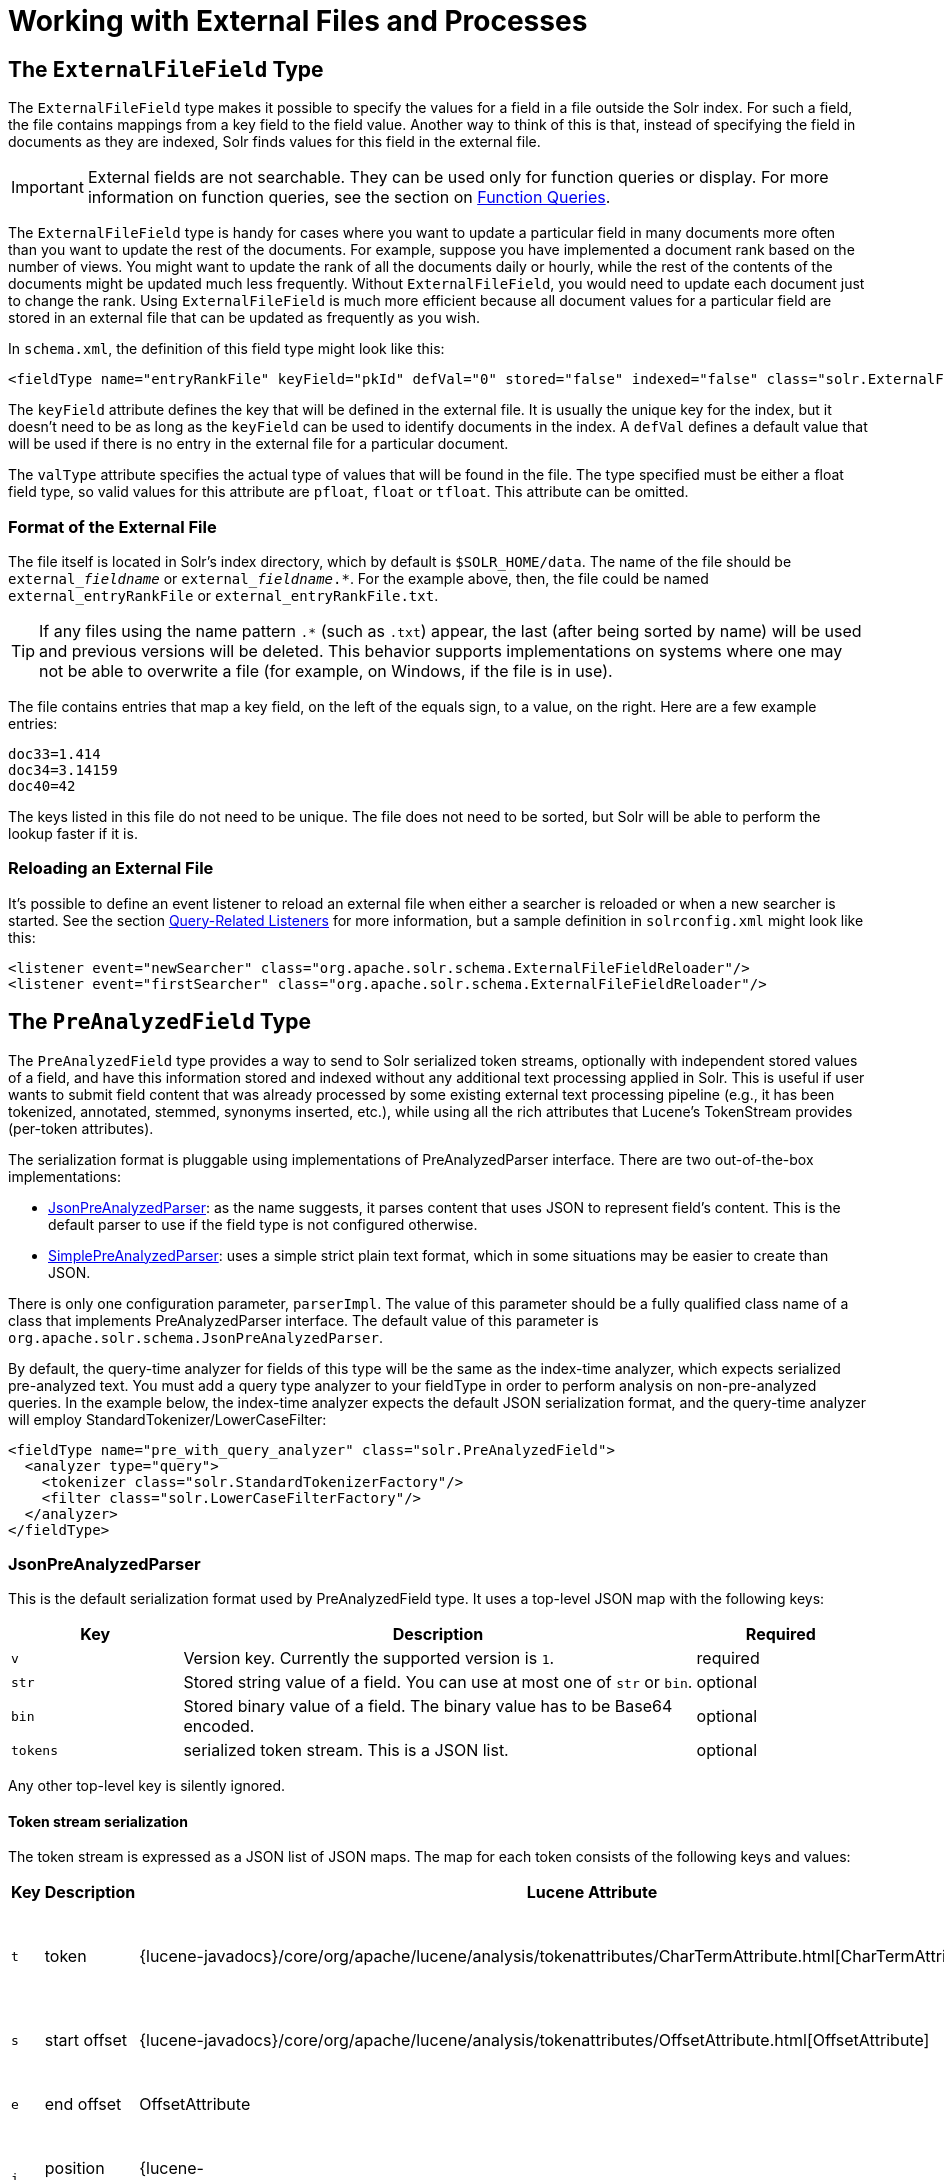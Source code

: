 = Working with External Files and Processes
:page-shortname: working-with-external-files-and-processes
:page-permalink: working-with-external-files-and-processes.html
// Licensed to the Apache Software Foundation (ASF) under one
// or more contributor license agreements.  See the NOTICE file
// distributed with this work for additional information
// regarding copyright ownership.  The ASF licenses this file
// to you under the Apache License, Version 2.0 (the
// "License"); you may not use this file except in compliance
// with the License.  You may obtain a copy of the License at
//
//   http://www.apache.org/licenses/LICENSE-2.0
//
// Unless required by applicable law or agreed to in writing,
// software distributed under the License is distributed on an
// "AS IS" BASIS, WITHOUT WARRANTIES OR CONDITIONS OF ANY
// KIND, either express or implied.  See the License for the
// specific language governing permissions and limitations
// under the License.

[[WorkingwithExternalFilesandProcesses-TheExternalFileFieldType]]
== The `ExternalFileField` Type

The `ExternalFileField` type makes it possible to specify the values for a field in a file outside the Solr index. For such a field, the file contains mappings from a key field to the field value. Another way to think of this is that, instead of specifying the field in documents as they are indexed, Solr finds values for this field in the external file.

[IMPORTANT]
====
External fields are not searchable. They can be used only for function queries or display. For more information on function queries, see the section on <<function-queries.adoc#function-queries,Function Queries>>.
====

The `ExternalFileField` type is handy for cases where you want to update a particular field in many documents more often than you want to update the rest of the documents. For example, suppose you have implemented a document rank based on the number of views. You might want to update the rank of all the documents daily or hourly, while the rest of the contents of the documents might be updated much less frequently. Without `ExternalFileField`, you would need to update each document just to change the rank. Using `ExternalFileField` is much more efficient because all document values for a particular field are stored in an external file that can be updated as frequently as you wish.

In `schema.xml`, the definition of this field type might look like this:

[source,xml]
----
<fieldType name="entryRankFile" keyField="pkId" defVal="0" stored="false" indexed="false" class="solr.ExternalFileField" valType="pfloat"/>
----

The `keyField` attribute defines the key that will be defined in the external file. It is usually the unique key for the index, but it doesn't need to be as long as the `keyField` can be used to identify documents in the index. A `defVal` defines a default value that will be used if there is no entry in the external file for a particular document.

The `valType` attribute specifies the actual type of values that will be found in the file. The type specified must be either a float field type, so valid values for this attribute are `pfloat`, `float` or `tfloat`. This attribute can be omitted.

[[WorkingwithExternalFilesandProcesses-FormatoftheExternalFile]]
=== Format of the External File

The file itself is located in Solr's index directory, which by default is `$SOLR_HOME/data`. The name of the file should be `external___fieldname__` or `external___fieldname__.*`. For the example above, then, the file could be named `external_entryRankFile` or `external_entryRankFile.txt`.

[TIP]
====
If any files using the name pattern `.*` (such as `.txt`) appear, the last (after being sorted by name) will be used and previous versions will be deleted. This behavior supports implementations on systems where one may not be able to overwrite a file (for example, on Windows, if the file is in use).
====

The file contains entries that map a key field, on the left of the equals sign, to a value, on the right. Here are a few example entries:

[source,text]
----
doc33=1.414
doc34=3.14159
doc40=42
----

The keys listed in this file do not need to be unique. The file does not need to be sorted, but Solr will be able to perform the lookup faster if it is.

[[WorkingwithExternalFilesandProcesses-ReloadinganExternalFile]]
=== Reloading an External File

It's possible to define an event listener to reload an external file when either a searcher is reloaded or when a new searcher is started. See the section <<query-settings-in-solrconfig.adoc#QuerySettingsinSolrConfig-Query-RelatedListeners,Query-Related Listeners>> for more information, but a sample definition in `solrconfig.xml` might look like this:

[source,xml]
----
<listener event="newSearcher" class="org.apache.solr.schema.ExternalFileFieldReloader"/>
<listener event="firstSearcher" class="org.apache.solr.schema.ExternalFileFieldReloader"/>
----

[[WorkingwithExternalFilesandProcesses-ThePreAnalyzedFieldType]]
== The `PreAnalyzedField` Type

The `PreAnalyzedField` type provides a way to send to Solr serialized token streams, optionally with independent stored values of a field, and have this information stored and indexed without any additional text processing applied in Solr. This is useful if user wants to submit field content that was already processed by some existing external text processing pipeline (e.g., it has been tokenized, annotated, stemmed, synonyms inserted, etc.), while using all the rich attributes that Lucene's TokenStream provides (per-token attributes).

The serialization format is pluggable using implementations of PreAnalyzedParser interface. There are two out-of-the-box implementations:

* <<WorkingwithExternalFilesandProcesses-JsonPreAnalyzedParser,JsonPreAnalyzedParser>>: as the name suggests, it parses content that uses JSON to represent field's content. This is the default parser to use if the field type is not configured otherwise.
* <<WorkingwithExternalFilesandProcesses-SimplePreAnalyzedParser,SimplePreAnalyzedParser>>: uses a simple strict plain text format, which in some situations may be easier to create than JSON.

There is only one configuration parameter, `parserImpl`. The value of this parameter should be a fully qualified class name of a class that implements PreAnalyzedParser interface. The default value of this parameter is `org.apache.solr.schema.JsonPreAnalyzedParser`.

By default, the query-time analyzer for fields of this type will be the same as the index-time analyzer, which expects serialized pre-analyzed text. You must add a query type analyzer to your fieldType in order to perform analysis on non-pre-analyzed queries. In the example below, the index-time analyzer expects the default JSON serialization format, and the query-time analyzer will employ StandardTokenizer/LowerCaseFilter:

[source,xml]
----
<fieldType name="pre_with_query_analyzer" class="solr.PreAnalyzedField">
  <analyzer type="query">
    <tokenizer class="solr.StandardTokenizerFactory"/>
    <filter class="solr.LowerCaseFilterFactory"/>
  </analyzer>
</fieldType>
----

[[WorkingwithExternalFilesandProcesses-JsonPreAnalyzedParser]]
=== JsonPreAnalyzedParser

This is the default serialization format used by PreAnalyzedField type. It uses a top-level JSON map with the following keys:

// TODO: Change column width to %autowidth.spread when https://github.com/asciidoctor/asciidoctor-pdf/issues/599 is fixed

[cols="20,60,20",options="header"]
|===
|Key |Description |Required
|`v` |Version key. Currently the supported version is `1`. |required
|`str` |Stored string value of a field. You can use at most one of `str` or `bin`. |optional
|`bin` |Stored binary value of a field. The binary value has to be Base64 encoded. |optional
|`tokens` |serialized token stream. This is a JSON list. |optional
|===

Any other top-level key is silently ignored.

[[WorkingwithExternalFilesandProcesses-Tokenstreamserialization]]
==== Token stream serialization

The token stream is expressed as a JSON list of JSON maps. The map for each token consists of the following keys and values:

// TODO: Change column width to %autowidth.spread when https://github.com/asciidoctor/asciidoctor-pdf/issues/599 is fixed

[cols="10,20,20,30,20",options="header"]
|===
|Key |Description |Lucene Attribute |Value |Required?
|`t` |token |{lucene-javadocs}/core/org/apache/lucene/analysis/tokenattributes/CharTermAttribute.html[CharTermAttribute] |UTF-8 string representing the current token |required
|`s` |start offset |{lucene-javadocs}/core/org/apache/lucene/analysis/tokenattributes/OffsetAttribute.html[OffsetAttribute] |Non-negative integer |optional
|`e` |end offset |OffsetAttribute |Non-negative integer |optional
|`i` |position increment |{lucene-javadocs}/core/org/apache/lucene/analysis/tokenattributes/PositionIncrementAttribute.html[PositionIncrementAttribute] |Non-negative integer - default is `1` |optional
|`p` |payload |{lucene-javadocs}/core/org/apache/lucene/analysis/tokenattributes/PayloadAttribute.html[PayloadAttribute] |Base64 encoded payload |optional
|`y` |lexical type |{lucene-javadocs}/core/org/apache/lucene/analysis/tokenattributes/TypeAttribute.html[TypeAttribute] |UTF-8 string |optional
|`f` |flags |{lucene-javadocs}/core/org/apache/lucene/analysis/tokenattributes/FlagsAttribute.html[FlagsAttribute] |String representing an integer value in hexadecimal format |optional
|===

Any other key is silently ignored.

[[WorkingwithExternalFilesandProcesses-Example]]
==== Example

[source,json]
----
{
  "v":"1",
  "str":"test ąćęłńóśźż",
  "tokens": [
    {"t":"one","s":123,"e":128,"i":22,"p":"DQ4KDQsODg8=","y":"word"},
    {"t":"two","s":5,"e":8,"i":1,"y":"word"},
    {"t":"three","s":20,"e":22,"i":1,"y":"foobar"}
  ]
}
----

[[WorkingwithExternalFilesandProcesses-SimplePreAnalyzedParser]]
=== SimplePreAnalyzedParser

The fully qualified class name to use when specifying this format via the `parserImpl` configuration parameter is `org.apache.solr.schema.SimplePreAnalyzedParser`.

[[WorkingwithExternalFilesandProcesses-Syntax]]
==== Syntax

The serialization format supported by this parser is as follows:

.Serialization format
[source,text]
----
content ::= version (stored)? tokens
version ::= digit+ " "
; stored field value - any "=" inside must be escaped!
stored ::= "=" text "="
tokens ::= (token ((" ") + token)*)*
token ::= text ("," attrib)*
attrib ::= name '=' value
name ::= text
value ::= text
----

Special characters in "text" values can be escaped using the escape character `\` . The following escape sequences are recognized:

[width="60%",options="header",]
|===
|EscapeSequence |Description
|`\` |literal space character
|`\,` |literal `,` character
|`\=` |literal `=` character
|`\\` |literal `\` character
|`\n` |newline
|`\r` |carriage return
|`\t` |horizontal tab
|===

Please note that Unicode sequences (e.g. `\u0001`) are not supported.

[[WorkingwithExternalFilesandProcesses-Supportedattributenames]]
==== Supported attribute names

The following token attributes are supported, and identified with short symbolic names:

// TODO: Change column width to %autowidth.spread when https://github.com/asciidoctor/asciidoctor-pdf/issues/599 is fixed

[cols="10,30,30,30",options="header"]
|===
|Name |Description |Lucene attribute |Value format
|`i` |position increment |{lucene-javadocs}/core/org/apache/lucene/analysis/tokenattributes/PositionIncrementAttribute.html[PositionIncrementAttribute] |integer
|`s` |start offset |{lucene-javadocs}/core/org/apache/lucene/analysis/tokenattributes/OffsetAttribute.html[OffsetAttribute] |integer
|`e` |end offset |OffsetAttribute |integer
|`y` |lexical type |{lucene-javadocs}/core/org/apache/lucene/analysis/tokenattributes/TypeAttribute.html[TypeAttribute] |string
|`f` |flags |{lucene-javadocs}/core/org/apache/lucene/analysis/tokenattributes/FlagsAttribute.html[FlagsAttribute] |hexadecimal integer
|`p` |payload |{lucene-javadocs}/core/org/apache/lucene/analysis/tokenattributes/PayloadAttribute.html[PayloadAttribute] |bytes in hexadecimal format; whitespace is ignored
|===

Token positions are tracked and implicitly added to the token stream - the start and end offsets consider only the term text and whitespace, and exclude the space taken by token attributes.

[[WorkingwithExternalFilesandProcesses-Exampletokenstreams]]
==== Example token streams

// TODO: in cwiki each of these examples was in it's own "panel" ... do we want something like that here?
// TODO: these examples match what was in cwiki, but I'm honestly not sure if the formatting there was correct to start?

[source,text]
----
1 one two three
----

* version: 1
* stored: null
* token: (term=`one`,startOffset=0,endOffset=3)
* token: (term=`two`,startOffset=4,endOffset=7)
* token: (term=`three`,startOffset=8,endOffset=13)

[source,text]
----
1 one  two    three
----

* version: 1
* stored: null
* token: (term=`one`,startOffset=0,endOffset=3)
* token: (term=`two`,startOffset=5,endOffset=8)
* token: (term=`three`,startOffset=11,endOffset=16)

[source,text]
----
1 one,s=123,e=128,i=22 two three,s=20,e=22
----

* version: 1
* stored: null
* token: (term=`one`,positionIncrement=22,startOffset=123,endOffset=128)
* token: (term=`two`,positionIncrement=1,startOffset=5,endOffset=8)
* token: (term=`three`,positionIncrement=1,startOffset=20,endOffset=22)

[source,text]
----
1 \ one\ \,,i=22,a=\, two\=

\n,\ =\ \
----

* version: 1
* stored: null
* token: (term=`one ,`,positionIncrement=22,startOffset=0,endOffset=6)
* token: (term=`two=` ,positionIncrement=1,startOffset=7,endOffset=15)
* token: (term=`\`,positionIncrement=1,startOffset=17,endOffset=18)

Note that unknown attributes and their values are ignored, so in this example, the "```a```" attribute on the first token and the " " (escaped space) attribute on the second token are ignored, along with their values, because they are not among the supported attribute names.

[source,text]
----
1 ,i=22 ,i=33,s=2,e=20 ,
----

* version: 1
* stored: null
* token: (term=,positionIncrement=22,startOffset=0,endOffset=0)
* token: (term=,positionIncrement=33,startOffset=2,endOffset=20)
* token: (term=,positionIncrement=1,startOffset=2,endOffset=2)

[source,text]
----
1 =This is the stored part with \=
\n \t escapes.=one two three
----

* version: 1
* stored: `This is the stored part with =   \t escapes.`
* token: (term=`one`,startOffset=0,endOffset=3)
* token: (term=`two`,startOffset=4,endOffset=7)
* token: (term=`three`,startOffset=8,endOffset=13)

Note that the `\t` in the above stored value is not literal; it's shown that way to visually indicate the actual tab char that is in the stored value.

[source,text]
----
1 ==
----

* version: 1
* stored: ""
* (no tokens)

[source,text]
----
1 =this is a test.=
----

* version: 1
* stored: `this is a test.`
* (no tokens)
